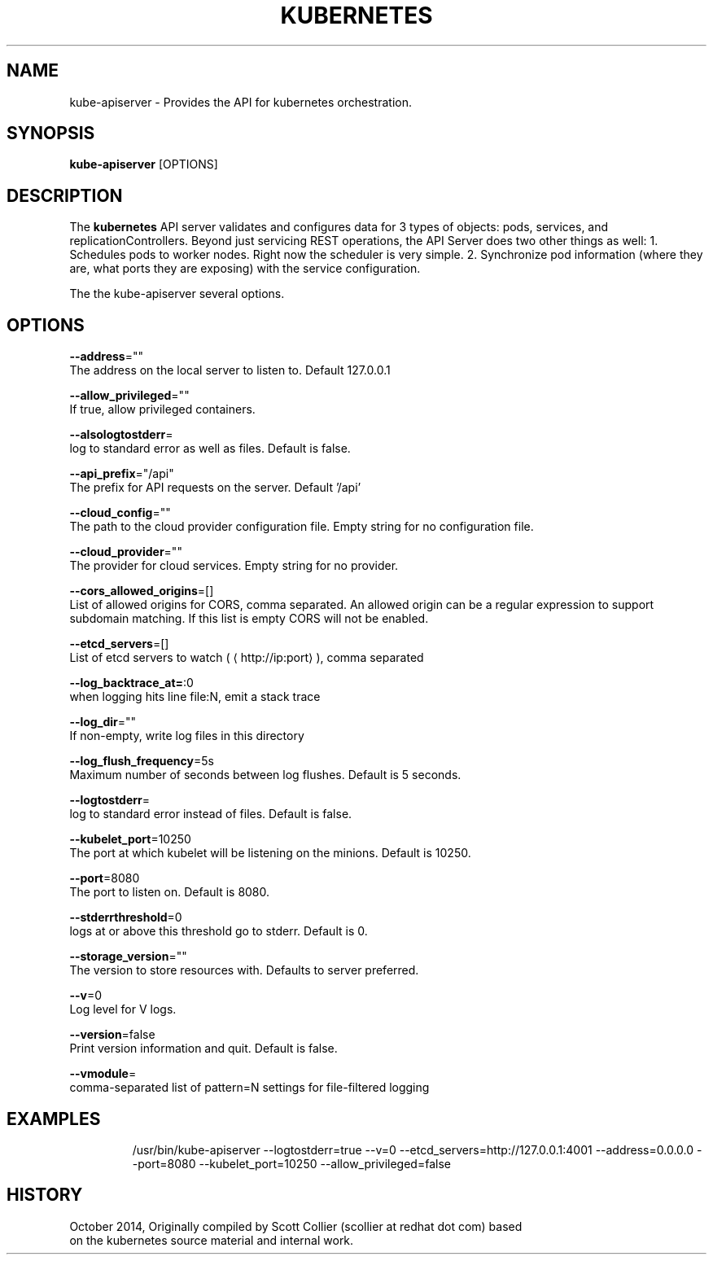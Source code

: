 .TH "KUBERNETES" "1" " kubernetes User Manuals" "Scott Collier" "October 2014"  ""


.SH NAME
.PP
kube\-apiserver \- Provides the API for kubernetes orchestration.


.SH SYNOPSIS
.PP
\fBkube\-apiserver\fP [OPTIONS]


.SH DESCRIPTION
.PP
The \fBkubernetes\fP API server validates and configures data for 3 types of objects: pods, services, and replicationControllers. Beyond just servicing REST operations, the API Server does two other things as well: 1. Schedules pods to worker nodes. Right now the scheduler is very simple. 2. Synchronize pod information (where they are, what ports they are exposing) with the service configuration.

.PP
The the kube\-apiserver several options.


.SH OPTIONS
.PP
\fB\-\-address\fP=""
    The address on the local server to listen to. Default 127.0.0.1

.PP
\fB\-\-allow\_privileged\fP=""
    If true, allow privileged containers.

.PP
\fB\-\-alsologtostderr\fP=
    log to standard error as well as files. Default is false.

.PP
\fB\-\-api\_prefix\fP="/api"
    The prefix for API requests on the server. Default '/api'

.PP
\fB\-\-cloud\_config\fP=""
    The path to the cloud provider configuration file. Empty string for no configuration file.

.PP
\fB\-\-cloud\_provider\fP=""
    The provider for cloud services. Empty string for no provider.

.PP
\fB\-\-cors\_allowed\_origins\fP=[]
    List of allowed origins for CORS, comma separated. An allowed origin can be a regular expression to support subdomain matching. If this list is empty CORS will not be enabled.

.PP
\fB\-\-etcd\_servers\fP=[]
    List of etcd servers to watch (
\[la]http://ip:port\[ra]), comma separated

.PP
\fB\-\-log\_backtrace\_at=\fP:0
    when logging hits line file:N, emit a stack trace

.PP
\fB\-\-log\_dir\fP=""
    If non\-empty, write log files in this directory

.PP
\fB\-\-log\_flush\_frequency\fP=5s
    Maximum number of seconds between log flushes. Default is 5 seconds.

.PP
\fB\-\-logtostderr\fP=
    log to standard error instead of files. Default is false.

.PP
\fB\-\-kubelet\_port\fP=10250
    The port at which kubelet will be listening on the minions. Default is 10250.

.PP
\fB\-\-port\fP=8080
    The port to listen on. Default is 8080.

.PP
\fB\-\-stderrthreshold\fP=0
    logs at or above this threshold go to stderr. Default is 0.

.PP
\fB\-\-storage\_version\fP=""
    The version to store resources with. Defaults to server preferred.

.PP
\fB\-\-v\fP=0
    Log level for V logs.

.PP
\fB\-\-version\fP=false
    Print version information and quit. Default is false.

.PP
\fB\-\-vmodule\fP=
    comma\-separated list of pattern=N settings for file\-filtered logging


.SH EXAMPLES
.PP
.RS

.nf
/usr/bin/kube\-apiserver \-\-logtostderr=true \-\-v=0 \-\-etcd\_servers=http://127.0.0.1:4001 \-\-address=0.0.0.0 \-\-port=8080 \-\-kubelet\_port=10250 \-\-allow\_privileged=false

.fi
.RE


.SH HISTORY
.PP
October 2014, Originally compiled by Scott Collier (scollier at redhat dot com) based
 on the kubernetes source material and internal work.
